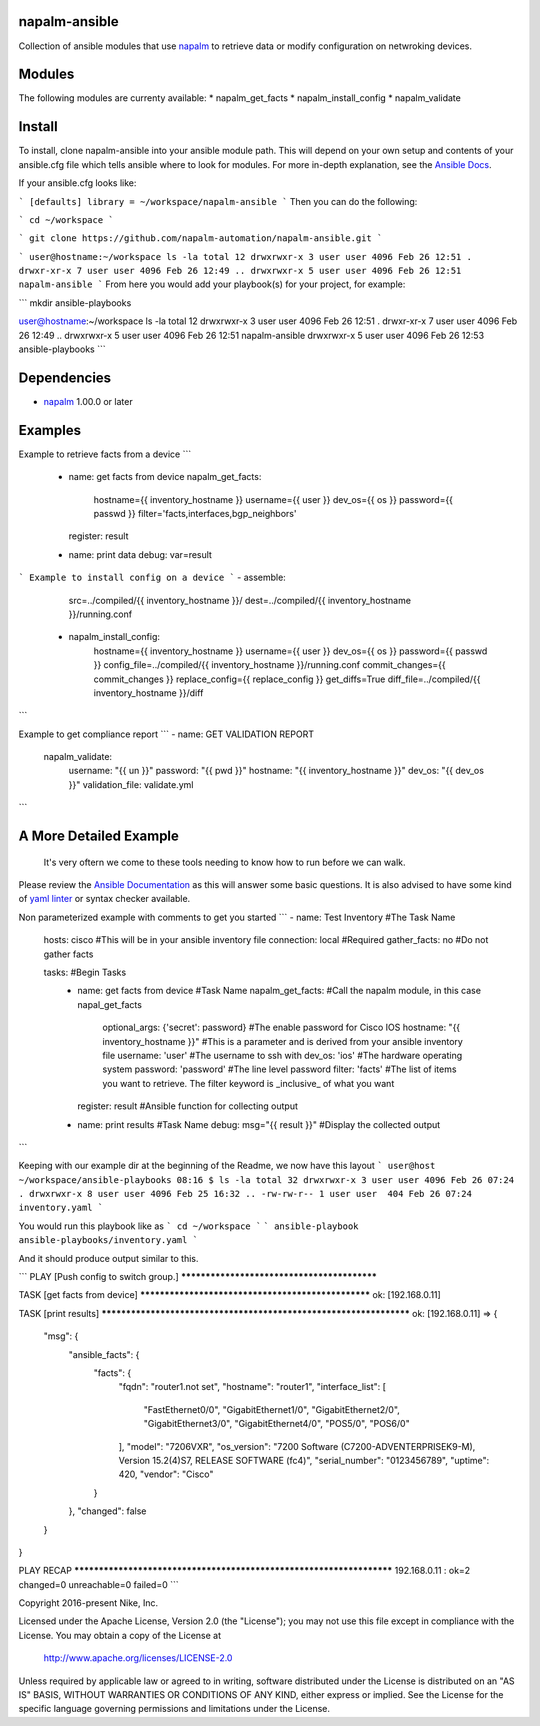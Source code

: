 napalm-ansible
==============

Collection of ansible modules that use `napalm <https://github.com/napalm-automation/napalm>`_ to retrieve data or modify configuration on netwroking devices.

Modules
=======
The following modules are currenty available:
* napalm_get_facts
* napalm_install_config
* napalm_validate

Install
=======
To install, clone napalm-ansible into your ansible module path. This will depend on your own setup and contents of your ansible.cfg file which tells ansible where to look for modules. For more in-depth explanation, see the `Ansible Docs <http://docs.ansible.com/ansible/intro_configuration.html#library>`_.

If your ansible.cfg looks like:

```
[defaults]
library = ~/workspace/napalm-ansible
```
Then you can do the following:

```
cd ~/workspace
```

```
git clone https://github.com/napalm-automation/napalm-ansible.git
```

```
user@hostname:~/workspace ls -la
total 12
drwxrwxr-x 3 user user 4096 Feb 26 12:51 .
drwxr-xr-x 7 user user 4096 Feb 26 12:49 ..
drwxrwxr-x 5 user user 4096 Feb 26 12:51 napalm-ansible
```
From here you would add your playbook(s) for your project, for example:

```
mkdir ansible-playbooks

user@hostname:~/workspace ls -la
total 12
drwxrwxr-x 3 user user 4096 Feb 26 12:51 .
drwxr-xr-x 7 user user 4096 Feb 26 12:49 ..
drwxrwxr-x 5 user user 4096 Feb 26 12:51 napalm-ansible
drwxrwxr-x 5 user user 4096 Feb 26 12:53 ansible-playbooks
```

Dependencies
============
* `napalm <https://github.com/napalm-automation/napalm>`_ 1.00.0 or later

Examples
========
Example to retrieve facts from a device
```
 - name: get facts from device
   napalm_get_facts:
     hostname={{ inventory_hostname }}
     username={{ user }}
     dev_os={{ os }}
     password={{ passwd }}
     filter='facts,interfaces,bgp_neighbors'
   register: result

 - name: print data
   debug: var=result
```
Example to install config on a device
```
- assemble:
    src=../compiled/{{ inventory_hostname }}/
    dest=../compiled/{{ inventory_hostname }}/running.conf

 - napalm_install_config:
    hostname={{ inventory_hostname }}
    username={{ user }}
    dev_os={{ os }}
    password={{ passwd }}
    config_file=../compiled/{{ inventory_hostname }}/running.conf
    commit_changes={{ commit_changes }}
    replace_config={{ replace_config }}
    get_diffs=True
    diff_file=../compiled/{{ inventory_hostname }}/diff
```

Example to get compliance report
```
- name: GET VALIDATION REPORT
  napalm_validate:
    username: "{{ un }}"
    password: "{{ pwd }}"
    hostname: "{{ inventory_hostname }}"
    dev_os: "{{ dev_os }}"
    validation_file: validate.yml
```


A More Detailed Example
=======================

 It's very oftern we come to these tools needing to know how to run before we can walk.
Please review the `Ansible Documentation <http://docs.ansible.com/ansible/playbooks.html>`_ as this will answer some basic questions.
It is also advised to have some kind of `yaml linter <https://pypi.python.org/pypi/yamllint>`_ or syntax checker available.

Non parameterized example with comments to get you started
```
- name: Test Inventory #The Task Name
  hosts: cisco         #This will be in your ansible inventory file
  connection: local    #Required
  gather_facts: no     #Do not gather facts

  tasks:                                     #Begin Tasks
    - name: get facts from device            #Task Name
      napalm_get_facts:                      #Call the napalm module, in this case napal_get_facts
        optional_args: {'secret': password}  #The enable password for Cisco IOS
        hostname: "{{ inventory_hostname }}" #This is a parameter and is derived from your ansible inventory file
        username: 'user'                     #The username to ssh with
        dev_os: 'ios'                        #The hardware operating system
        password: 'password'                 #The line level password
        filter: 'facts'                      #The list of items you want to retrieve. The filter keyword is _inclusive_ of what you want
      register: result                       #Ansible function for collecting output

    - name: print results                    #Task Name
      debug: msg="{{ result }}"              #Display the collected output
```

Keeping with our example dir at the beginning of the Readme, we now have this layout
```
user@host ~/workspace/ansible-playbooks
08:16 $ ls -la
total 32
drwxrwxr-x 3 user user 4096 Feb 26 07:24 .
drwxrwxr-x 8 user user 4096 Feb 25 16:32 ..
-rw-rw-r-- 1 user user  404 Feb 26 07:24 inventory.yaml
```

You would run this playbook like as
```
cd ~/workspace
```
```
ansible-playbook ansible-playbooks/inventory.yaml
```

And it should produce output similar to this.

```
PLAY [Push config to switch group.] ********************************************

TASK [get facts from device] ***************************************************
ok: [192.168.0.11]

TASK [print results] *******************************************************************
ok: [192.168.0.11] => {
    "msg": {
        "ansible_facts": {
            "facts": {
                "fqdn": "router1.not set",
                "hostname": "router1",
                "interface_list": [
                    "FastEthernet0/0",
                    "GigabitEthernet1/0",
                    "GigabitEthernet2/0",
                    "GigabitEthernet3/0",
                    "GigabitEthernet4/0",
                    "POS5/0",
                    "POS6/0"
                ],
                "model": "7206VXR",
                "os_version": "7200 Software (C7200-ADVENTERPRISEK9-M), Version 15.2(4)S7, RELEASE SOFTWARE (fc4)",
                "serial_number": "0123456789",
                "uptime": 420,
                "vendor": "Cisco"
            }
        },
        "changed": false
    }
}

PLAY RECAP *********************************************************************
192.168.0.11               : ok=2    changed=0    unreachable=0    failed=0
```

Copyright 2016-present Nike, Inc.

Licensed under the Apache License, Version 2.0 (the "License");
you may not use this file except in compliance with the License.
You may obtain a copy of the License at

    http://www.apache.org/licenses/LICENSE-2.0

Unless required by applicable law or agreed to in writing, software
distributed under the License is distributed on an "AS IS" BASIS,
WITHOUT WARRANTIES OR CONDITIONS OF ANY KIND, either express or implied.
See the License for the specific language governing permissions and
limitations under the License.